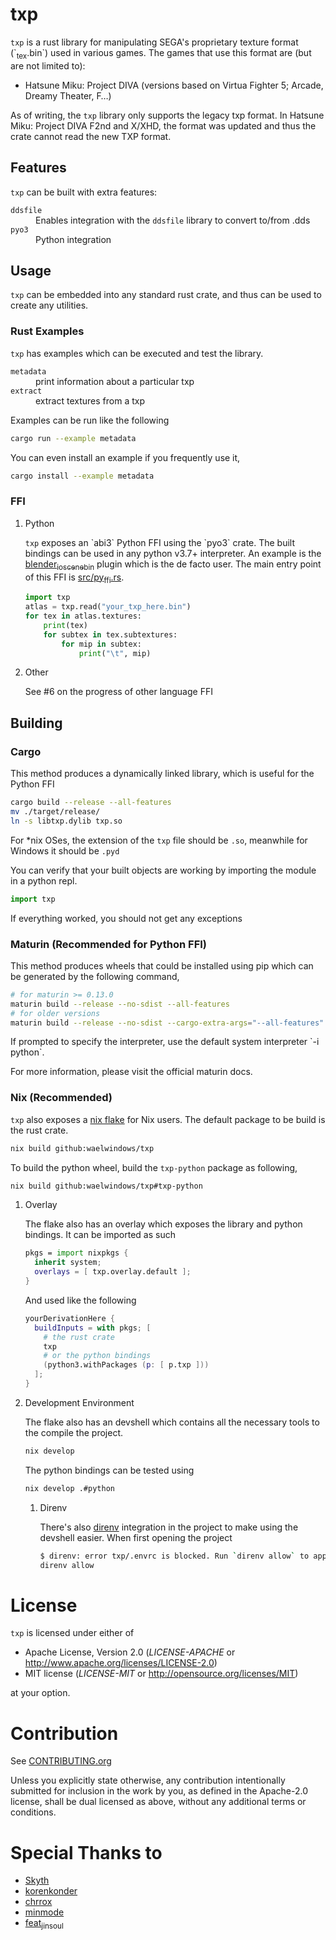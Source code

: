 * txp
=txp= is a rust library for manipulating SEGA's proprietary texture format (`_tex.bin`) used in various games.
The games that use this format are (but are not limited to):
- Hatsune Miku: Project DIVA (versions based on Virtua Fighter 5; Arcade, Dreamy Theater, F...)
  
#+begin_note  
As of writing, the =txp= library only supports the legacy txp format.
In Hatsune Miku: Project DIVA F2nd and X/XHD, the format was updated and thus the crate cannot read the new TXP format.
#+end_note

** Features
=txp= can be built with extra features:
- =ddsfile= :: Enables integration with the =ddsfile= library to convert to/from .dds
- =pyo3= :: Python integration

** Usage
=txp= can be embedded into any standard rust crate, and thus can be used to create any utilities.

*** Rust Examples
=txp= has examples which can be executed and test the library.
- =metadata= :: print information about a particular txp
- =extract= :: extract textures from a txp

Examples can be run like the following
#+begin_src sh
cargo run --example metadata
#+end_src
You can even install an example if you frequently use it,
#+begin_src sh
cargo install --example metadata
#+end_src

*** FFI
**** Python
=txp= exposes an `abi3` Python FFI using the `pyo3` crate.
The built bindings can be used in any python v3.7+ interpreter.
An example is the [[https://github.com/Waelwindows/blender_io_scene_bin][blender_io_scene_bin]] plugin which is the de facto user. The main entry point of this FFI is [[./src/py_ffi.rs][src/py_ffi.rs]].

#+begin_src python
import txp
atlas = txp.read("your_txp_here.bin")
for tex in atlas.textures:
    print(tex)
    for subtex in tex.subtextures:
        for mip in subtex:
            print("\t", mip)
#+end_src

**** Other
See #6 on the progress of other language FFI

** Building
*** Cargo
This method produces a dynamically linked library, which is useful for the Python FFI

#+begin_src sh
cargo build --release --all-features
mv ./target/release/
ln -s libtxp.dylib txp.so
#+end_src

For *nix OSes, the extension of the =txp= file should be =.so=, meanwhile for Windows it should be =.pyd=

You can verify that your built objects are working by importing the module in a python repl.

#+begin_src python
import txp
#+end_src

If everything worked, you should not get any exceptions

*** Maturin (Recommended for Python FFI)
This method produces wheels that could be installed using pip which can be generated by the following command,

#+begin_src sh
# for maturin >= 0.13.0
maturin build --release --no-sdist --all-features
# for older versions
maturin build --release --no-sdist --cargo-extra-args="--all-features"
#+end_src

If prompted to specify the interpreter, use the default system interpreter `-i python`.

For more information, please visit the official maturin docs.
*** Nix (Recommended)
=txp= also exposes a [[./flake.nix][nix flake]] for Nix users.
The default package to be build is the rust crate.
#+begin_src sh
nix build github:waelwindows/txp
#+end_src
To build the python wheel, build the =txp-python= package as following,
#+begin_src sh
nix build github:waelwindows/txp#txp-python
#+end_src
**** Overlay
The flake also has an overlay which exposes the library and python bindings.
It can be imported as such
#+begin_src nix
pkgs = import nixpkgs {
  inherit system;
  overlays = [ txp.overlay.default ];
}
#+end_src
And used like the following
#+begin_src nix
yourDerivationHere {
  buildInputs = with pkgs; [
    # the rust crate
    txp
    # or the python bindings
    (python3.withPackages (p: [ p.txp ]))
  ];
}
#+end_src

**** Development Environment
The flake also has an devshell which contains all the necessary tools to the compile the project.
#+begin_src sh
nix develop
#+end_src
The python bindings can be tested using
#+begin_src sh
nix develop .#python
#+end_src
***** Direnv
There's also [[https://github.com/direnv/direnv][direnv]] integration in the project to make using the devshell easier.
When first opening the project
#+begin_src sh
$ direnv: error txp/.envrc is blocked. Run `direnv allow` to approve its content
direnv allow
#+end_src

* License
=txp= is licensed under either of

 - Apache License, Version 2.0
   ([[LICENSE-APACHE][LICENSE-APACHE]] or http://www.apache.org/licenses/LICENSE-2.0)
 - MIT license
   ([[LICENSE-MIT][LICENSE-MIT]] or http://opensource.org/licenses/MIT)

at your option.
* Contribution
See [[./CONTRIBUTING.org][CONTRIBUTING.org]]

Unless you explicitly state otherwise, any contribution intentionally submitted
for inclusion in the work by you, as defined in the Apache-2.0 license, shall be
dual licensed as above, without any additional terms or conditions.
* Special Thanks to
- [[https://github.com/blueskythlikesclouds][Skyth]]
- [[https://github.com/korenkonder][korenkonder]]
- [[https://www.deviantart.com/chrrox][chrrox]]
- [[https://www.deviantart.com/minmode][minmode]]
- [[https://github.com/featjinsoul][feat_jinsoul]]
